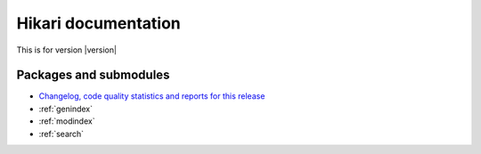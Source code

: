 Hikari documentation
####################

This is for version |version|

Packages and submodules
-----------------------

.. autosummary::
    :toctree: modules

    hikari
    hikari.compat
    hikari.errors
    hikari.models.audit.action_type
    hikari.net.debug
    hikari.net.gateway
    hikari.net.http
    hikari.net.http.base
    hikari.net.http.client
    hikari.net.opcodes
    hikari.net.rates
    hikari.net.utils

* `Changelog, code quality statistics and reports for this release <quality_assurance.html>`_
* :ref:`genindex`
* :ref:`modindex`
* :ref:`search`

